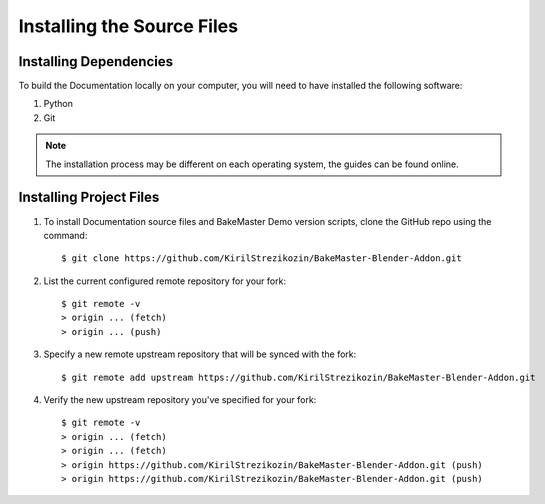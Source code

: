 ===========================
Installing the Source Files
===========================

Installing Dependencies
=======================

To build the Documentation locally on your computer, you will need to have installed the following software:

1. Python
2. Git
   
.. note:: 
    The installation process may be different on each operating system, the guides can be found online.

Installing Project Files
========================

1. To install Documentation source files and BakeMaster Demo version scripts, clone the GitHub repo using the command::

    $ git clone https://github.com/KirilStrezikozin/BakeMaster-Blender-Addon.git

2. List the current configured remote repository for your fork::

    $ git remote -v
    > origin ... (fetch)
    > origin ... (push)

3. Specify a new remote upstream repository that will be synced with the fork::

    $ git remote add upstream https://github.com/KirilStrezikozin/BakeMaster-Blender-Addon.git

4. Verify the new upstream repository you've specified for your fork::

    $ git remote -v
    > origin ... (fetch)
    > origin ... (fetch)
    > origin https://github.com/KirilStrezikozin/BakeMaster-Blender-Addon.git (push)
    > origin https://github.com/KirilStrezikozin/BakeMaster-Blender-Addon.git (push)
